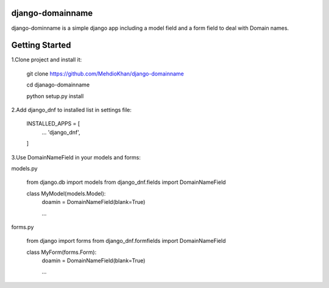 django-domainname
===============
django-dominname is a simple django app including a model field and a form field to deal with Domain names.

Getting Started
===============
1.Clone project and install it:

      git clone https://github.com/MehdioKhan/django-domainname
      
      cd djanago-domainname
      
      python setup.py install

2.Add django_dnf to installed list in settings file:
      
      INSTALLED_APPS = [
        ...
        'django_dnf',
      ]

3.Use DomainNameField in your models and forms:

models.py

      from django.db import models
      from django_dnf.fields import DomainNameField
      
      class MyModel(models.Model):
        doamin = DomainNameField(blank=True)
        
        ...
        
forms.py
      
      from django import forms
      from django_dnf.formfields import DomainNameField
      
      class MyForm(forms.Form):
        doamin = DomainNameField(blank=True)
        
        ...
